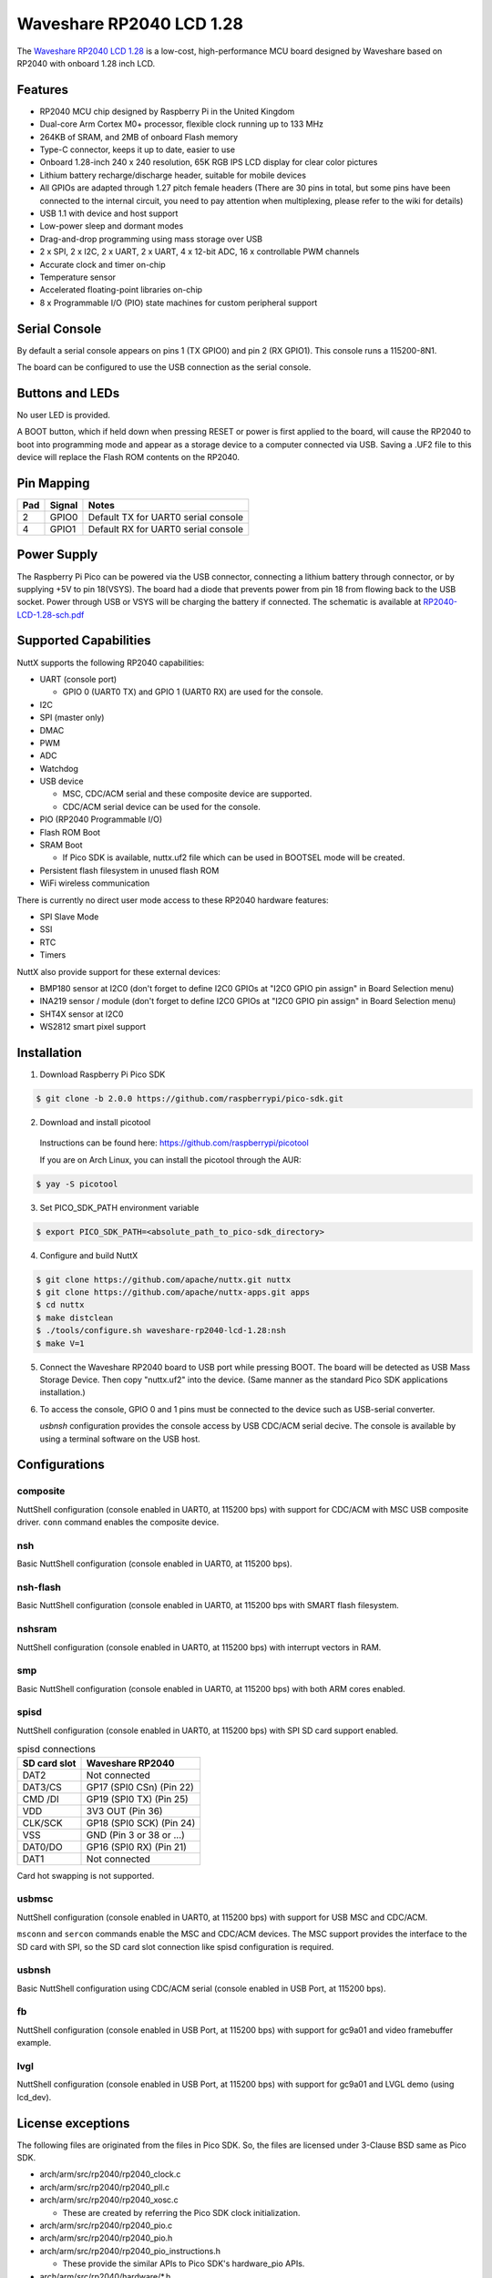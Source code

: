 ===============================
Waveshare RP2040 LCD 1.28
===============================

The `Waveshare RP2040 LCD 1.28 <https://www.waveshare.com/wiki/RP2040-LCD-1.28>`_
is a low-cost, high-performance MCU board designed by Waveshare based on RP2040
with onboard 1.28 inch LCD.

.. figure:: RP2040-LCD-1.28.jpg
   :align: center

Features
========

* RP2040 MCU chip designed by Raspberry Pi in the United Kingdom
* Dual-core Arm Cortex M0+ processor, flexible clock running up to 133 MHz
* 264KB of SRAM, and 2MB of onboard Flash memory
* Type-C connector, keeps it up to date, easier to use
* Onboard 1.28-inch 240 x 240 resolution, 65K RGB IPS LCD display for clear color pictures
* Lithium battery recharge/discharge header, suitable for mobile devices
* All GPIOs are adapted through 1.27 pitch female headers
  (There are 30 pins in total, but some pins have been connected to the internal circuit,
  you need to pay attention when multiplexing, please refer to the wiki for details)
* USB 1.1 with device and host support
* Low-power sleep and dormant modes
* Drag-and-drop programming using mass storage over USB
* 2 x SPI, 2 x I2C, 2 x UART, 2 x UART, 4 x 12-bit ADC, 16 x controllable PWM channels
* Accurate clock and timer on-chip
* Temperature sensor
* Accelerated floating-point libraries on-chip
* 8 x Programmable I/O (PIO) state machines for custom peripheral support

Serial Console
==============

By default a serial console appears on pins 1 (TX GPIO0) and pin 2
(RX GPIO1).  This console runs a 115200-8N1.

The board can be configured to use the USB connection as the serial console.

Buttons and LEDs
================

No user LED is provided.

A BOOT button, which if held down when pressing RESET or power is first
applied to the board, will cause the RP2040 to boot into programming
mode and appear as a storage device to a computer connected via USB.
Saving a .UF2 file to this device will replace the Flash ROM contents
on the RP2040.

Pin Mapping
===========

===== ========== ==========
Pad   Signal     Notes
===== ========== ==========
2     GPIO0      Default TX for UART0 serial console
4     GPIO1      Default RX for UART0 serial console
===== ========== ==========

Power Supply
============

The Raspberry Pi Pico can be powered via the USB connector, connecting
a lithium battery through connector, or by supplying +5V to pin 18(VSYS).
The board had a diode that prevents power from pin 18 from flowing back
to the USB socket. Power through USB or VSYS will be charging the battery
if connected. The schematic is available at `RP2040-LCD-1.28-sch.pdf <https://www.waveshare.net/w/upload/6/60/RP2040-LCD-1.28-sch.pdf>`_

Supported Capabilities
======================

NuttX supports the following RP2040 capabilities:

* UART  (console port)

  * GPIO 0 (UART0 TX) and GPIO 1 (UART0 RX) are used for the console.

* I2C
* SPI (master only)
* DMAC
* PWM
* ADC
* Watchdog
* USB device

  * MSC, CDC/ACM serial and these composite device are supported.
  * CDC/ACM serial device can be used for the console.

* PIO (RP2040 Programmable I/O)
* Flash ROM Boot
* SRAM Boot

  * If Pico SDK is available, nuttx.uf2 file which can be used in BOOTSEL mode will be created.

* Persistent flash filesystem in unused flash ROM
* WiFi wireless communication

There is currently no direct user mode access to these RP2040 hardware features:

* SPI Slave Mode
* SSI
* RTC
* Timers

NuttX also provide support for these external devices:

* BMP180 sensor at I2C0 (don't forget to define I2C0 GPIOs at "I2C0 GPIO pin assign" in Board Selection menu)
* INA219 sensor / module (don't forget to define I2C0 GPIOs at "I2C0 GPIO pin assign" in Board Selection menu)
* SHT4X sensor at I2C0
* WS2812 smart pixel support

Installation
============

1. Download Raspberry Pi Pico SDK

.. code-block:: console

  $ git clone -b 2.0.0 https://github.com/raspberrypi/pico-sdk.git

2. Download and install picotool

  Instructions can be found here: https://github.com/raspberrypi/picotool

  If you are on Arch Linux, you can install the picotool through the AUR:

.. code-block:: console

  $ yay -S picotool

3. Set PICO_SDK_PATH environment variable

.. code-block:: console

  $ export PICO_SDK_PATH=<absolute_path_to_pico-sdk_directory>

4. Configure and build NuttX

.. code-block:: console

  $ git clone https://github.com/apache/nuttx.git nuttx
  $ git clone https://github.com/apache/nuttx-apps.git apps
  $ cd nuttx
  $ make distclean
  $ ./tools/configure.sh waveshare-rp2040-lcd-1.28:nsh
  $ make V=1

5. Connect the Waveshare RP2040 board to USB port while pressing BOOT.
   The board will be detected as USB Mass Storage Device.
   Then copy "nuttx.uf2" into the device.
   (Same manner as the standard Pico SDK applications installation.)

6. To access the console, GPIO 0 and 1 pins must be connected to the
   device such as USB-serial converter.

   `usbnsh` configuration provides the console access by USB CDC/ACM serial
   decive.  The console is available by using a terminal software on the USB
   host.

Configurations
==============

composite
---------

NuttShell configuration (console enabled in UART0, at 115200 bps) with support for
CDC/ACM with MSC USB composite driver. ``conn`` command enables the composite
device.

nsh
---

Basic NuttShell configuration (console enabled in UART0, at 115200 bps).

nsh-flash
---------

Basic NuttShell configuration (console enabled in UART0, at 115200 bps
with SMART flash filesystem.

nshsram
-------

NuttShell configuration (console enabled in UART0, at 115200 bps) with interrupt
vectors in RAM.

smp
---

Basic NuttShell configuration (console enabled in UART0, at 115200 bps) with
both ARM cores enabled.

spisd
-----

NuttShell configuration (console enabled in UART0, at 115200 bps) with SPI SD
card support enabled.

.. list-table:: spisd connections
   :widths: auto
   :header-rows: 1

   * - SD card slot
     - Waveshare RP2040
   * - DAT2          
     - Not connected
   * - DAT3/CS
     - GP17 (SPI0 CSn) (Pin 22)
   * - CMD /DI
     - GP19 (SPI0 TX)  (Pin 25)
   * - VDD
     - 3V3 OUT (Pin 36)
   * - CLK/SCK
     - GP18 (SPI0 SCK) (Pin 24)
   * - VSS
     - GND (Pin 3 or 38 or ...)
   * - DAT0/DO
     - GP16 (SPI0 RX)  (Pin 21)
   * - DAT1          
     - Not connected

Card hot swapping is not supported.

usbmsc
------

NuttShell configuration (console enabled in UART0, at 115200 bps) with support for
USB MSC and CDC/ACM.

``msconn`` and ``sercon`` commands enable the MSC and CDC/ACM devices. The MSC
support provides the interface to the SD card with SPI, so the SD card slot
connection like spisd configuration is required.

usbnsh
------

Basic NuttShell configuration using CDC/ACM serial (console enabled in USB Port,
at 115200 bps).

fb
------------------

NuttShell configuration (console enabled in USB Port, at 115200 bps) with support for
gc9a01 and video framebuffer example.

lvgl
-----------------

NuttShell configuration (console enabled in USB Port, at 115200 bps) with support for
gc9a01 and LVGL demo (using lcd_dev).

License exceptions
==================

The following files are originated from the files in Pico SDK.
So, the files are licensed under 3-Clause BSD same as Pico SDK.

* arch/arm/src/rp2040/rp2040_clock.c
* arch/arm/src/rp2040/rp2040_pll.c
* arch/arm/src/rp2040/rp2040_xosc.c

  * These are created by referring the Pico SDK clock initialization.

* arch/arm/src/rp2040/rp2040_pio.c
* arch/arm/src/rp2040/rp2040_pio.h
* arch/arm/src/rp2040/rp2040_pio_instructions.h

  * These provide the similar APIs to Pico SDK's hardware_pio APIs.

* arch/arm/src/rp2040/hardware/\*.h

  * These are generated from rp2040.svd originally provided in Pico SDK.
